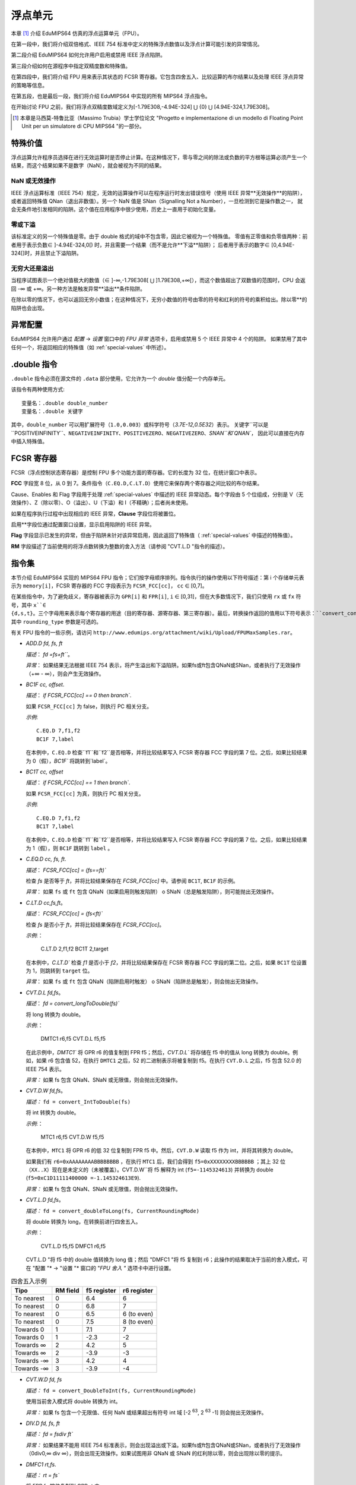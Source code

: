 浮点单元
===================

本章 [#]_ 介绍 EduMIPS64 仿真的浮点运算单元（FPU）。

在第一段中，我们将介绍双倍格式、IEEE 754 标准中定义的特殊浮点数值以及浮点计算可能引发的异常情况。

第二段介绍 EduMIPS64 如何允许用户启用或禁用 IEEE 浮点陷阱。

第三段介绍如何在源程序中指定双精度数和特殊值。

在第四段中，我们将介绍 FPU 用来表示其状态的 FCSR 寄存器。它包含四舍五入、比较运算的布尔结果以及处理 IEEE 浮点异常的策略等信息。

在第五段，也是最后一段，我们将介绍 EduMIPS64 中实现的所有 MIPS64 浮点指令。

在开始讨论 FPU 之前，我们将浮点双精度数域定义为[-1.79E308,-4.94E-324] ⋃ {0} ⋃ [4.94E-324,1.79E308]。

.. [#] 本章是马西莫-特鲁比亚（Massimo Trubia）学士学位论文 "Progetto e implementazione di un modello di Floating Point Unit per un simulatore di CPU MIPS64 "的一部分。

.. _special-values:

特殊价值
--------------
浮点运算允许程序员选择在进行无效运算时是否停止计算。在这种情况下，零与零之间的除法或负数的平方根等运算必须产生一个结果，而这个结果如果不是数字（NaN），就会被视为不同的结果。

.. _nan:

NaN 或无效操作
************************
IEEE 浮点运算标准（IEEE 754）规定，无效的运算操作可以在程序运行时发出错误信号（使用 IEEE 异常**无效操作**的陷阱），
或者返回特殊值 QNan（退出非数值）。另一个 NaN 值是 SNan（Signalling Not a Number），一旦检测到它是操作数之一，
就会无条件地引发相同的陷阱。这个值在应用程序中很少使用，历史上一直用于初始化变量。

.. _zeroes:

零或下溢
********************
该标准定义的另一个特殊值是零。由于 double 格式的域中不包含零，因此它被视为一个特殊值。
零值有正零值和负零值两种：前者用于表示负数∈ ]-4.94E-324,0[) 时，并且需要一个结果（而不是允许**下溢**陷阱）；
后者用于表示的数字∈ [0,4.94E-324[]时，并且禁止下溢陷阱。

.. _infinites:

无穷大还是溢出
**********************
当程序试图表示一个绝对值极大的数值（∈ ]-∞,-1.79E308[ ⋃ ]1.79E308,+∞[），而这个数值超出了双数值的范围时，CPU 会返回 -∞ 或 +∞。另一种方法是触发异常**溢出**条件陷阱。

在除以零的情况下，也可以返回无穷小数值；在这种情况下，无穷小数值的符号由零的符号和红利的符号的乘积给出。除以零**的陷阱也会出现。

.. _exception-configuration:

异常配置
-----------------------
EduMIPS64 允许用户通过 *配置* → *设置* 窗口中的 *FPU 异常* 选项卡，启用或禁用 5 个 IEEE 异常中 4 个的陷阱。
如果禁用了其中任何一个，将返回相应的特殊值（如 :ref:`special-values` 中所述）。

.. In the situation depicted in
.. Figure :ref:`fig-exception_cfg`, in which some checkbox are selected, if the
.. CPU does not mask synchronous exceptions (Figure
.. :ref:`fig-exception_mask_cfg`) the selected traps will be raised if the IEEE
.. exceptional condition is encountered (Figure
.. :ref:`fig-invalid_operation_trap`).

.. TODO: see how to include it in the resulting in-app help
.. .. _fig-exception_cfg:
   .. figure:: ../../../img/exception_cfg.png
      :scale: 50%

      Trap configuration for IEEE exceptions

   .. _fig-exception_mask_cfg:
   .. figure:: ../../../img/exception_mask_cfg.png
      :scale: 50%

      Option that masks all the synchronous exceptions

   .. _fig-invalid_operation_trap:
   .. figure:: ../../../img/invalid_operation_trap.png
      :scale: 50%

      Trap notification window


.. _double-directive:

.double 指令
---------------------
``.double`` 指令必须在源文件的 ``.data`` 部分使用，它允许为一个 *double* 值分配一个内存单元。

该指令有两种使用方式::

    变量名：.double double_number
    变量名：.double 关键字

其中，``double_number`` 可以用扩展符号（``1.0,0.003``）或科学符号（`3.7E-12,0.5E32`）表示。
关键字``可以是``POSITIVEINFINITY``、``NEGATIVEINFINITY``、``POSITIVEZERO``、``NEGATIVEZERO``、`SNAN``和`QNAN``，
因此可以直接在内存中插入特殊值。

FCSR 寄存器
-----------------
FCSR（浮点控制状态寄存器）是控制 FPU 多个功能方面的寄存器。它的长度为 32 位，在统计窗口中表示。


**FCC** 字段宽 8 位，从 0 到 7。条件指令（``C.EQ.D,C.LT.D``）使用它来保存两个寄存器之间比较的布尔结果。

Cause、Enables 和 Flag 字段用于处理 :ref:`special-values` 中描述的 IEEE 异常动态。每个字段由 5 个位组成，分别是 V（无效操作）、Z（除以零）、O（溢出）、U（下溢）和 I（不精确）；后者尚未使用。

如果在程序执行过程中出现相应的 IEEE 异常，**Clause** 字段位将被置位。

启用**字段位通过配置窗口设置，显示启用陷阱的 IEEE 异常。

**Flag** 字段显示已发生的异常，但由于陷阱未针对该异常启用，因此返回了特殊值（ :ref:`special-values` 中描述的特殊值）。

**RM** 字段描述了当前使用的将浮点数转换为整数的舍入方法（请参阅 "CVT.L.D "指令的描述）。

指令集
---------------
本节介绍 EduMIPS64 实现的 MIPS64 FPU 指令；它们按字母顺序排列。指令执行的操作使用以下符号描述：第 i 个存储单元表示为 ``memory[i]``，FCSR 寄存器的 FCC 字段表示为 ``FCSR_FCC[cc]``， ``cc`` ∈ [0,7]。

在某些指令中，为了避免歧义，寄存器被表示为 ``GPR[i]`` 和 ``FPR[i]``, ``i`` ∈ [0,31]，但在大多数情况下，我们只使用 ``rx`` 或 ``fx`` 符号，其中 ``x``∈ {d,s,t}。三个字母用来表示每个寄存器的用途（目的寄存器、源寄存器、第三寄存器）。最后，转换操作返回的值用以下符号表示：``convert_conversiontype(register[,rounding_type])``、
其中 ``rounding_type`` 参数是可选的。

有关 FPU 指令的一些示例，请访问 ``http://www.edumips.org/attachment/wiki/Upload/FPUMaxSamples.rar``。

* `ADD.D fd, fs, ft`

  *描述*： `fd =fs+ft```。

  *异常*： 如果结果无法根据 IEEE 754 表示，将产生溢出和下溢陷阱。如果fs或ft包含QNaN或SNan，或者执行了无效操作（+∞ - ∞），则会产生无效操作。

* `BC1F cc, offset`.

  *描述*： `if FCSR_FCC[cc] == 0 then branch``.

  如果 ``FCSR_FCC[cc]`` 为 false，则执行 PC 相关分支。

  *示例*::

     C.EQ.D 7,f1,f2
     BC1F 7,label

  在本例中，``C.EQ.D`` 检查``f1``和``f2``是否相等，并将比较结果写入 FCSR 寄存器 FCC 字段的第 7 位。之后，如果比较结果为 0（假），`BC1F`` 将跳转到`label`。

* `BC1T cc, offset`

  *描述*： `if FCSR_FCC[cc] == 1 then branch``.

  如果 ``FCSR_FCC[cc]`` 为真，则执行 PC 相关分支。

  *示例*::

    C.EQ.D 7,f1,f2
    BC1T 7,label

  在本例中，``C.EQ.D`` 检查``f1``和``f2``是否相等，并将比较结果写入 FCSR 寄存器 FCC 字段的第 7 位。之后，如果比较结果为 1（假），则 ``BC1F`` 跳转到 ``label`` 。

* `C.EQ.D cc, fs, ft`.

  *描述*： `FCSR_FCC[cc] = (fs==ft)``

  检查 `fs` 是否等于 `ft`，并将比较结果保存在 `FCSR_FCC[cc]` 中。请参阅 ``BC1T``, ``BC1F`` 的示例。

  *异常*： 如果 ``fs`` 或 ``ft`` 包含 QNaN（如果启用则触发陷阱） o SNaN（总是触发陷阱），则可能抛出无效操作。

* `C.LT.D cc,fs,ft`。

  *描述*： `FCSR_FCC[cc] = (fs<ft)``

  检查 `fs` 是否小于 `ft`，并将比较结果保存在 `FCSR_FCC[cc]`。

  *示例*:：

     C.LT.D 2,f1,f2
     BC1T 2,target

  在本例中，`C.LT.D`` 检查 `f1` 是否小于 `f2`，并将比较结果保存在 FCSR 寄存器 FCC 字段的第二位。之后，如果 ``BC1T`` 位设置为 1，则跳转到 ``target`` 位。

  *异常*： 如果 ``fs`` 或 ``ft`` 包含 QNaN（陷阱启用时触发） o SNaN（陷阱总是触发），则会抛出无效操作。

* `CVT.D.L fd,fs`。

  *描述*： `fd = convert_longToDouble(fs)``

  将 long 转换为 double。

  *示例*:：

    DMTC1 r6,f5
    CVT.D.L f5,f5

  在此示例中，`DMTC1`` 将 GPR r6 的值复制到 FPR f5；然后，`CVT.D.L`` 将存储在 f5 中的值从 long 转换为 double。例如，如果 r6 包含值 52，在执行 ``DMTC1`` 之后，52 的二进制表示将被复制到 f5。在执行 ``CVT.D.L`` 之后，f5 包含 52.0 的 IEEE 754 表示。

  *异常：* 如果 fs 包含 QNaN、SNaN 或无限值，则会抛出无效操作。

* `CVT.D.W fd,fs`。

  *描述：* ``fd = convert_IntToDouble(fs)``

  将 int 转换为 double。

  *示例*:：

    MTC1 r6,f5
    CVT.D.W f5,f5

  在本例中，``MTC1`` 将 GPR r6 的低 32 位复制到 FPR f5 中。然后，``CVT.D.W`` 读取 f5 作为 int，并将其转换为 double。

  如果我们有 ``r6=0xAAAAAAAABBBBBBBB`` ，在执行 ``MTC1`` 后，我们会得到 ``f5=0xXXXXXXXXBBBBBB`` ；其上 32 位（``XX..X``）现在是未定义的（未被覆盖）。CVT.D.W``将 f5 解释为 int (``f5=-1145324613``) 并转换为 double (``f5=0xC1D11111400000 =-1.145324613E9``).

  *异常：* 如果 fs 包含 QNaN、SNaN 或无限值，则会抛出无效操作。

* `CVT.L.D fd,fs`。

  *描述：* ``fd = convert_doubleToLong(fs, CurrentRoundingMode)``

  将 double 转换为 long，在转换前进行四舍五入。

  *示例*:：

    CVT.L.D f5,f5
    DMFC1 r6,f5

  CVT.L.D "将 f5 中的 double 值转换为 long 值；然后 "DMFC1 "将 f5 复制到 r6；此操作的结果取决于当前的舍入模式，可在 "配置 "* → "设置 "* 窗口的 "*FPU 舍入 "* 选项卡中进行设置。

.. 如图 :ref:`fig:fpu_rounding` 所示。

  *异常：* 如果 fs 包含无限值、任何 NaN 或结果超出长域 [-2 :sup:`63`, 2 :sup:`63` -1] 则抛出无效操作。

.. .. _fig-fpu_rounding:
.. .. figure:: ../../../img/fpu_rounding.png
..    :scale: 50%
..
..    FPU Rounding

.. table:: 四舍五入示例

   =============== ========== ============= =============
    Tipo            RM field   f5 register   r6 register
   =============== ========== ============= =============
    To nearest      0          6.4           6
    To nearest      0          6.8           7
    To nearest      0          6.5           6 (to even)
    To nearest      0          7.5           8 (to even)
    Towards  0      1          7.1           7
    Towards  0      1          -2.3          -2
    Towards  ∞      2          4.2           5
    Towards  ∞      2          -3.9          -3
    Towards -∞      3          4.2           4
    Towards -∞      3          -3.9          -4
   =============== ========== ============= =============

* `CVT.W.D fd, fs`

  *描述：* ``fd = convert_DoubleToInt(fs, CurrentRoundingMode)``

  使用当前舍入模式将 double 转换为 int。

  *异常：* 如果 fs 包含一个无限值、任何 NaN 或结果超出有符号 int 域 [-2 :sup:`63`, 2 :sup:`63` -1] 则会抛出无效操作。

* `DIV.D fd, fs, ft`

  *描述：* `fd = fs\div ft``

  *异常：* 如果结果不能用 IEEE 754 标准表示，则会出现溢出或下溢。如果fs或ft包含QNaN或SNan，或者执行了无效操作（0\div0,∞ \div ∞），则会出现无效操作。如果试图用非 QNaN 或 SNaN 的红利除以零，则会出现除以零的提示。

* `DMFC1 rt,fs`.

  *描述：* `rt = fs``

  将 FPR fs 按位复制到 GPR rt 中。

* `DMTC1 rt, fs``

  *描述：* ``fs = rt``

  将 GPR rt 按位复制到 FPR fs 中。

* `L.D ft, offset(base)`

  *描述：* `ft = memory[GPR[base] + offset]``

  从内存中加载一个双字，并将其存储在 ft 中。

注： `L.D` 不存在于 MIPS64 ISA 中，它是 `LDC1` 的别名，存在于 EduMIPS64 中，以便与 WinMIPS64 兼容。

* LDC1 ft, offset(base)`

  *描述：* ``memory[GPR[base] + offset]``

  从内存中加载一个双字，并将其存储在 ft 中。

* `LWC1 ft, offset(base)`

  *描述：* `ft = memory[GPR[base] + offset]``

  从内存中加载一个字并将其存储在 ft 中。

* `MFC1 rt,fs`。

  *描述：* ``rt = readInt(fs)``

  读取 fs FPR 的 int 值，并将其写入 rt GPR 的 long 值。
  *示例*:：

      MFC1 r6,f5
      SD r6,mem(R0)

  让 ``f5=0xAAAAAAAABBBBBB``; ``MFC1`` 读取 f5 作为 int（低 32 位），将 ``BBBBBBBB`` 解释为 ``-1145324613``，并将值写入 f6（64 位）。执行``MFC1``后，``r6=0xFFFFFFFFBBBBBBBB=-1145324613``。
  因此，由于 r6 中的符号被扩展，`SD`` 指令将向内存写入一个具有此值的双字。

* `MOVF.D fd, fs, cc`.

  *描述：* ``if FCSR_FCC[cc] == 0 then fd=fs``

  如果 FCSR_FCC[cc] 为假，则将 fs 复制到 fd。

* `MOVT.D fd, fs, cc``

  *说明：* ``if FCSR_FCC[cc] == 1 then fd=fs``

  如果 FCSR_FCC[cc] 为真，则将 fs 复制到 fd。

* `MOV.D fd,fs`。

  *描述：* `fd = fs``

  将 fs 复制到 fd。

`MOVN.D fd, fs, rt` *描述：* ``fd = fs`` 将 fs 复制到 fd。

  *描述：* ``if rt != 0 then fd=fs``

  如果 rt 不为零，则将 fs 复制到 fd。

* `MOVZ.D fd, fs, rt`

  *说明：* ``if rt == 0 then fd=fs``

  如果 rt 等于零，则将 fs 复制到 fd。

.. TODO: 找到使用固定宽度字体的下标方法。

* MTC1 rt, fs

  *描述：* fs = rt :sub:`0..31`

  将 rt 的低 32 位复制到 fs。

  *示例*:：

      MTC1 r6,f5

  让 ``r5=0xAAAAAAABBBBBBB``B``; ``MTC1`` 读取 r5 的低 32 位，并将其复制到 f5 的低 32 位。 f5 的高 32 位不会被覆盖。

* `MUL.D fd, fs, ft`

  *描述：* ``fd =fs×ft``。

  *异常：* 如果结果不能用 IEEE 754 标准表示，则会出现溢出或下溢。如果 fs 或 ft 包含 QNaN 或 SNan，或执行了无效操作（乘以 ∞ 或 BY QNaN），则会出现无效操作。

* `S.D ft，offset(base)`。

  *描述：* `memory[base+offset] = ft``

  将 ft 复制到内存中。

注意：MIPS64 ISA 中没有`S.D`，它是`SDC1`的别名，EduMIPS64 中有`SDC1`，以便与 WinMIPS64 兼容。

* `SDC1 ft, offset(base)`

  *描述：* ``memory[base+offset] = ft``

  将 ft 复制到内存。

* `SUB.D fd, fs, ft`

  *描述：* ``fd = fs-ft``

  *异常*： 如果结果无法根据 IEEE 753 表示，则会产生溢出和下溢陷阱。如果fs或ft包含QNaN或SNan，或者执行了无效操作（+∞ - ∞），则会产生无效操作。

* `SWC1 ft, offset(base)`

  *描述：* ``memory[base+offset] = ft``

  将 ft 的低 32 位复制到内存中。